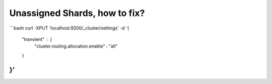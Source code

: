Unassigned Shards, how to fix?
==============================
```bash
curl -XPUT 'localhost:9200/_cluster/settings' -d '{
    "transient" : {
        "cluster.routing.allocation.enable" : "all"
    }
}'
```